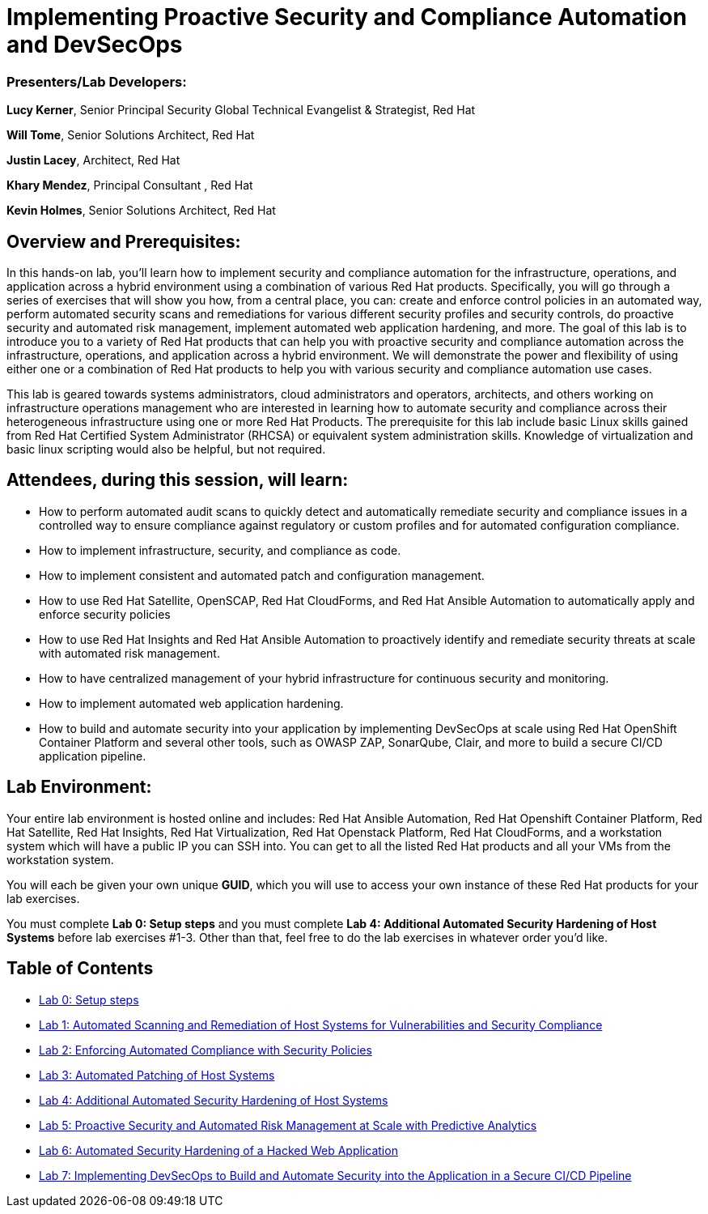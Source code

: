 = Implementing Proactive Security and Compliance Automation and DevSecOps

=== [.underline]#Presenters/Lab Developers#:
*Lucy Kerner*, Senior Principal Security Global Technical Evangelist & Strategist, Red Hat

*Will Tome*, Senior Solutions Architect, Red Hat

*Justin Lacey*, Architect, Red Hat

*Khary Mendez*, Principal Consultant , Red Hat

*Kevin Holmes*, Senior Solutions Architect, Red Hat

== Overview and Prerequisites:
In this hands-on lab, you’ll learn how to implement security and compliance automation for the infrastructure, operations, and application across a hybrid environment using a combination of various Red Hat products. Specifically, you will go through a series of exercises that will show you how, from a central place, you can: create and enforce control policies in an automated way, perform automated security scans and remediations for various different security profiles and security controls, do proactive security and automated risk management, implement automated web application hardening, and more. The goal of this lab is to introduce you to a variety of Red Hat products that can help you with proactive security and compliance automation across the infrastructure, operations, and application across a hybrid environment. We will demonstrate the power and flexibility of using either one or a combination of Red Hat products to help you with various security and compliance automation use cases.

This lab is geared towards systems administrators, cloud administrators and operators, architects, and others working on infrastructure operations management who are interested in learning how to automate security and compliance across their heterogeneous infrastructure using one or more Red Hat Products.  The prerequisite for this lab include basic Linux skills gained from Red Hat Certified System Administrator (RHCSA) or equivalent system administration skills. Knowledge of virtualization and basic linux scripting would also be helpful, but not required.

== Attendees, during this session, will learn:
* How to perform automated audit scans to quickly detect and automatically remediate security and compliance issues in a controlled way to ensure compliance against regulatory or custom profiles and for automated configuration compliance.
* How to implement infrastructure, security, and compliance as code.
* How to implement consistent and automated patch and configuration management.
* How to use Red Hat Satellite, OpenSCAP, Red Hat CloudForms, and Red Hat Ansible Automation to automatically apply and enforce security policies
* How to use Red Hat Insights and Red Hat Ansible Automation to proactively identify and remediate security threats at scale with automated risk management.
* How to have centralized management of your hybrid infrastructure for continuous security and monitoring.
* How to implement automated web application hardening.
* How to build and automate security into your application by implementing DevSecOps at scale using Red Hat OpenShift Container Platform and several other tools, such as OWASP ZAP, SonarQube, Clair, and more to build a secure CI/CD application pipeline.


== Lab Environment:
Your entire lab environment is hosted online and includes: Red Hat Ansible Automation, Red Hat Openshift Container Platform, Red Hat Satellite, Red Hat Insights, Red Hat Virtualization, Red Hat Openstack Platform, Red Hat CloudForms, and a workstation system which will have a public IP you can SSH into. You can get to all the listed Red Hat products and all your VMs from the workstation system.

You will each be given your own unique *GUID*, which you will use to access your own instance of these Red Hat products for your lab exercises.

You must complete *Lab 0: Setup steps* and you must complete *Lab 4: Additional Automated Security Hardening of Host Systems* before lab exercises #1-3.
Other than that, feel free to do the lab exercises in whatever order you'd like.

== Table of Contents
* link:lab0.adoc[Lab 0: Setup steps]
* link:lab1.adoc[Lab 1: Automated Scanning and Remediation of Host Systems for Vulnerabilities and Security Compliance]
* link:lab2-wt.adoc[Lab 2: Enforcing Automated Compliance with Security Policies]
* link:lab3.adoc[Lab 3: Automated Patching of Host Systems]
* link:lab4-wt.adoc[Lab 4: Additional Automated Security Hardening of Host Systems]
* link:lab5.adoc[Lab 5: Proactive Security and Automated Risk Management at Scale with Predictive Analytics]
* link:lab6.adoc[Lab 6: Automated Security Hardening of a Hacked Web Application]
* link:lab7.adoc[Lab 7: Implementing DevSecOps to Build and Automate Security into the Application in a Secure CI/CD Pipeline]
